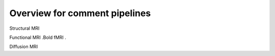 .. Pipelines for data analysis

Overview for comment pipelines
=================================

Structural MRI

Functional MRI
.Bold fMRI
.

Diffusion MRI

